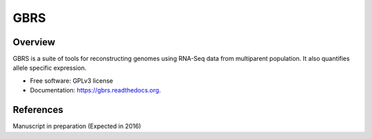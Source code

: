 ====
GBRS
====

.. image:: https://img.shields.io/pypi/v/gbrs.svg
        :target: https://pypi.python.org/pypi/gbrs

.. image:: https://img.shields.io/travis/kbchoi-jax/gbrs.svg
        :target: https://travis-ci.org/kbchoi-jax/gbrs

.. image:: https://readthedocs.org/projects/gbrs/badge/?version=latest
        :target: https://readthedocs.org/projects/gbrs/?badge=latest
        :alt: Documentation Status


Overview
--------

GBRS is a suite of tools for reconstructing genomes using RNA-Seq data from multiparent population. It also quantifies allele specific expression.

* Free software: GPLv3 license
* Documentation: https://gbrs.readthedocs.org.


References
----------

Manuscript in preparation (Expected in 2016)
